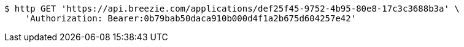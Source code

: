 [source,bash]
----
$ http GET 'https://api.breezie.com/applications/def25f45-9752-4b95-80e8-17c3c3688b3a' \
    'Authorization: Bearer:0b79bab50daca910b000d4f1a2b675d604257e42'
----